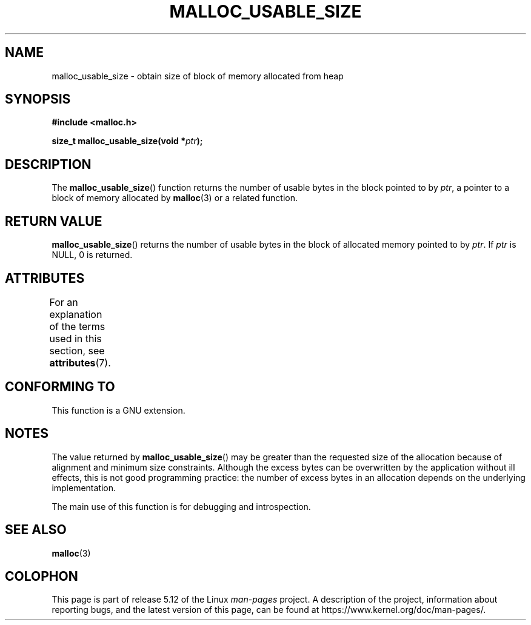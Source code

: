 .\" Copyright (c) 2012 by Michael Kerrisk <mtk.manpages@gmail.com>
.\"
.\" %%%LICENSE_START(VERBATIM)
.\" Permission is granted to make and distribute verbatim copies of this
.\" manual provided the copyright notice and this permission notice are
.\" preserved on all copies.
.\"
.\" Permission is granted to copy and distribute modified versions of this
.\" manual under the conditions for verbatim copying, provided that the
.\" entire resulting derived work is distributed under the terms of a
.\" permission notice identical to this one.
.\"
.\" Since the Linux kernel and libraries are constantly changing, this
.\" manual page may be incorrect or out-of-date.  The author(s) assume no
.\" responsibility for errors or omissions, or for damages resulting from
.\" the use of the information contained herein.  The author(s) may not
.\" have taken the same level of care in the production of this manual,
.\" which is licensed free of charge, as they might when working
.\" professionally.
.\"
.\" Formatted or processed versions of this manual, if unaccompanied by
.\" the source, must acknowledge the copyright and authors of this work.
.\" %%%LICENSE_END
.\"
.TH MALLOC_USABLE_SIZE 3  2021-03-22 "GNU" "Linux Programmer's Manual"
.SH NAME
malloc_usable_size \- obtain size of block of memory allocated from heap
.SH SYNOPSIS
.nf
.B #include <malloc.h>
.PP
.BI "size_t malloc_usable_size(void *" ptr );
.fi
.SH DESCRIPTION
The
.BR malloc_usable_size ()
function returns the number of usable bytes in the block pointed to by
.IR ptr ,
a pointer to a block of memory allocated by
.BR malloc (3)
or a related function.
.SH RETURN VALUE
.BR malloc_usable_size ()
returns the number of usable bytes in
the block of allocated memory pointed to by
.IR ptr .
If
.I ptr
is NULL, 0 is returned.
.SH ATTRIBUTES
For an explanation of the terms used in this section, see
.BR attributes (7).
.ad l
.nh
.TS
allbox;
lbx lb lb
l l l.
Interface	Attribute	Value
T{
.BR malloc_usable_size ()
T}	Thread safety	MT-Safe
.TE
.hy
.ad
.sp 1
.SH CONFORMING TO
This function is a GNU extension.
.SH NOTES
The value returned by
.BR malloc_usable_size ()
may be greater than the requested size of the allocation because
of alignment and minimum size constraints.
Although the excess bytes can be overwritten by the application
without ill effects,
this is not good programming practice:
the number of excess bytes in an allocation depends on
the underlying implementation.
.PP
The main use of this function is for debugging and introspection.
.SH SEE ALSO
.BR malloc (3)
.SH COLOPHON
This page is part of release 5.12 of the Linux
.I man-pages
project.
A description of the project,
information about reporting bugs,
and the latest version of this page,
can be found at
\%https://www.kernel.org/doc/man\-pages/.
